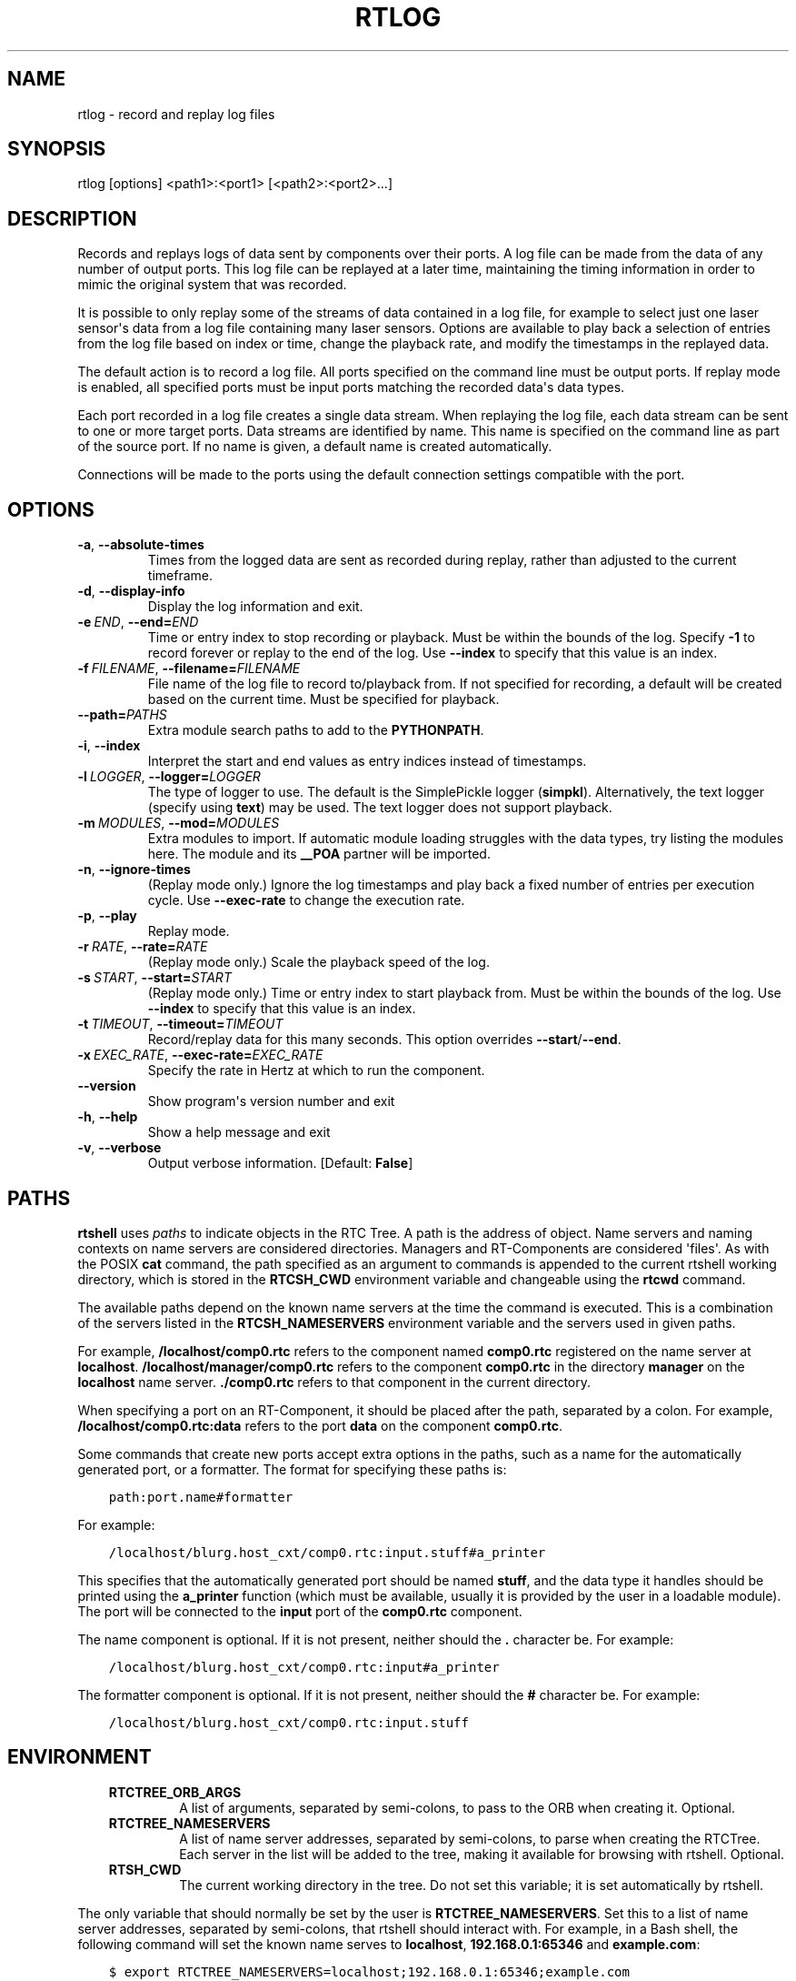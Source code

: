 .\" Man page generated from reStructuredText.
.
.
.nr rst2man-indent-level 0
.
.de1 rstReportMargin
\\$1 \\n[an-margin]
level \\n[rst2man-indent-level]
level margin: \\n[rst2man-indent\\n[rst2man-indent-level]]
-
\\n[rst2man-indent0]
\\n[rst2man-indent1]
\\n[rst2man-indent2]
..
.de1 INDENT
.\" .rstReportMargin pre:
. RS \\$1
. nr rst2man-indent\\n[rst2man-indent-level] \\n[an-margin]
. nr rst2man-indent-level +1
.\" .rstReportMargin post:
..
.de UNINDENT
. RE
.\" indent \\n[an-margin]
.\" old: \\n[rst2man-indent\\n[rst2man-indent-level]]
.nr rst2man-indent-level -1
.\" new: \\n[rst2man-indent\\n[rst2man-indent-level]]
.in \\n[rst2man-indent\\n[rst2man-indent-level]]u
..
.TH "RTLOG" 1 "2015-08-13" "4.0" "User commands"
.SH NAME
rtlog \- record and replay log files
.SH SYNOPSIS
.sp
rtlog [options] <path1>:<port1> [<path2>:<port2>...]
.SH DESCRIPTION
.sp
Records and replays logs of data sent by components over their ports.
A log file can be made from the data of any number of output ports. This
log file can be replayed at a later time, maintaining the timing
information in order to mimic the original system that was recorded.
.sp
It is possible to only replay some of the streams of data contained in a
log file, for example to select just one laser sensor\(aqs data from a log
file containing many laser sensors. Options are available to play back a
selection of entries from the log file based on index or time, change
the playback rate, and modify the timestamps in the replayed data.
.sp
The default action is to record a log file. All ports specified on the
command line must be output ports. If replay mode is enabled, all
specified ports must be input ports matching the recorded data\(aqs data
types.
.sp
Each port recorded in a log file creates a single data stream. When
replaying the log file, each data stream can be sent to one or more
target ports. Data streams are identified by name. This name is
specified on the command line as part of the source port. If no name is
given, a default name is created automatically.
.sp
Connections will be made to the ports using the default connection
settings compatible with the port.
.SH OPTIONS
.INDENT 0.0
.TP
.B  \-a\fP,\fB  \-\-absolute\-times
Times from the logged data are sent as recorded during replay, rather
than adjusted to the current timeframe.
.TP
.B  \-d\fP,\fB  \-\-display\-info
Display the log information and exit.
.TP
.BI \-e \ END\fR,\fB \ \-\-end\fB= END
Time or entry index to stop recording or playback. Must be within the
bounds of the log. Specify \fB\-1\fP to record forever or replay to the
end of the log.  Use \fB\-\-index\fP to specify that this value is an
index.
.TP
.BI \-f \ FILENAME\fR,\fB \ \-\-filename\fB= FILENAME
File name of the log file to record to/playback from. If not specified
for recording, a default will be created based on the current time.
Must be specified for playback.
.TP
.BI \-\-path\fB= PATHS
Extra module search paths to add to the \fBPYTHONPATH\fP\&.
.TP
.B  \-i\fP,\fB  \-\-index
Interpret the start and end values as entry indices instead of
timestamps.
.TP
.BI \-l \ LOGGER\fR,\fB \ \-\-logger\fB= LOGGER
The type of logger to use. The default is the SimplePickle logger
(\fBsimpkl\fP). Alternatively, the text logger (specify using \fBtext\fP)
may be used. The text logger does not support playback.
.TP
.BI \-m \ MODULES\fR,\fB \ \-\-mod\fB= MODULES
Extra modules to import. If automatic module loading struggles with
the data types, try listing the modules here. The module and its
\fB__POA\fP partner will be imported.
.TP
.B  \-n\fP,\fB  \-\-ignore\-times
(Replay mode only.) Ignore the log timestamps and play back a fixed
number of entries per execution cycle. Use \fB\-\-exec\-rate\fP to change
the execution rate.
.TP
.B  \-p\fP,\fB  \-\-play
Replay mode.
.TP
.BI \-r \ RATE\fR,\fB \ \-\-rate\fB= RATE
(Replay mode only.) Scale the playback speed of the log.
.TP
.BI \-s \ START\fR,\fB \ \-\-start\fB= START
(Replay mode only.) Time or entry index to start playback from. Must
be within the bounds of the log. Use \fB\-\-index\fP to specify that this
value is an index.
.TP
.BI \-t \ TIMEOUT\fR,\fB \ \-\-timeout\fB= TIMEOUT
Record/replay data for this many seconds. This option overrides
\fB\-\-start\fP/\fB\-\-end\fP\&.
.TP
.BI \-x \ EXEC_RATE\fR,\fB \ \-\-exec\-rate\fB= EXEC_RATE
Specify the rate in Hertz at which to run the component.
.UNINDENT
.INDENT 0.0
.TP
.B  \-\-version
Show program\(aqs version number and exit
.TP
.B  \-h\fP,\fB  \-\-help
Show a help message and exit
.TP
.B  \-v\fP,\fB  \-\-verbose
Output verbose information. [Default: \fBFalse\fP]
.UNINDENT
.SH PATHS
.sp
\fBrtshell\fP uses \fIpaths\fP to indicate objects in the RTC Tree. A path is
the address of object. Name servers and naming contexts on name servers
are considered directories. Managers and RT\-Components are considered
\(aqfiles\(aq. As with the POSIX \fBcat\fP command, the path specified as an
argument to commands is appended to the current rtshell working
directory, which is stored in the \fBRTCSH_CWD\fP environment variable and
changeable using the \fBrtcwd\fP command.
.sp
The available paths depend on the known name servers at the time the
command is executed. This is a combination of the servers listed in the
\fBRTCSH_NAMESERVERS\fP environment variable and the servers used in given
paths.
.sp
For example, \fB/localhost/comp0.rtc\fP refers to the component named
\fBcomp0.rtc\fP registered on the name server at \fBlocalhost\fP\&.
\fB/localhost/manager/comp0.rtc\fP refers to the component \fBcomp0.rtc\fP
in the directory \fBmanager\fP on the \fBlocalhost\fP name server.
\fB\&./comp0.rtc\fP refers to that component in the current directory.
.sp
When specifying a port on an RT\-Component, it should be placed after the
path, separated by a colon. For example, \fB/localhost/comp0.rtc:data\fP
refers to the port \fBdata\fP on the component \fBcomp0.rtc\fP\&.
.sp
Some commands that create new ports accept extra options in the paths,
such as a name for the automatically generated port, or a formatter. The
format for specifying these paths is:
.INDENT 0.0
.INDENT 3.5
.sp
.nf
.ft C
path:port.name#formatter
.ft P
.fi
.UNINDENT
.UNINDENT
.sp
For example:
.INDENT 0.0
.INDENT 3.5
.sp
.nf
.ft C
/localhost/blurg.host_cxt/comp0.rtc:input.stuff#a_printer
.ft P
.fi
.UNINDENT
.UNINDENT
.sp
This specifies that the automatically generated port should be named
\fBstuff\fP, and the data type it handles should be printed using the
\fBa_printer\fP function (which must be available, usually it is provided
by the user in a loadable module). The port will be connected to the
\fBinput\fP port of the \fBcomp0.rtc\fP component.
.sp
The name component is optional. If it is not present, neither
should the \fB\&.\fP character be. For example:
.INDENT 0.0
.INDENT 3.5
.sp
.nf
.ft C
/localhost/blurg.host_cxt/comp0.rtc:input#a_printer
.ft P
.fi
.UNINDENT
.UNINDENT
.sp
The formatter component is optional. If it is not present, neither
should the \fB#\fP character be. For example:
.INDENT 0.0
.INDENT 3.5
.sp
.nf
.ft C
/localhost/blurg.host_cxt/comp0.rtc:input.stuff
.ft P
.fi
.UNINDENT
.UNINDENT
.SH ENVIRONMENT
.INDENT 0.0
.INDENT 3.5
.INDENT 0.0
.TP
.B RTCTREE_ORB_ARGS
A list of arguments, separated by semi\-colons, to pass to the ORB
when creating it. Optional.
.TP
.B RTCTREE_NAMESERVERS
A list of name server addresses, separated by semi\-colons, to parse
when creating the RTCTree. Each server in the list will be added to
the tree, making it available for browsing with rtshell.  Optional.
.TP
.B RTSH_CWD
The current working directory in the tree. Do not set this variable;
it is set automatically by rtshell.
.UNINDENT
.UNINDENT
.UNINDENT
.sp
The only variable that should normally be set by the user is
\fBRTCTREE_NAMESERVERS\fP\&. Set this to a list of name server addresses,
separated by semi\-colons, that rtshell should interact with. For
example, in a Bash shell, the following command will set the known name
serves to \fBlocalhost\fP, \fB192.168.0.1:65346\fP and \fBexample.com\fP:
.INDENT 0.0
.INDENT 3.5
.sp
.nf
.ft C
$ export RTCTREE_NAMESERVERS=localhost;192.168.0.1:65346;example.com
.ft P
.fi
.UNINDENT
.UNINDENT
.SH DIAGNOSTICS
.sp
Returns \fBzero\fP on success and \fBnon\-zero\fP on failure.
.sp
Verbose output and error messages are printed to \fBstderr\fP\&.
.SH EXAMPLES
.INDENT 0.0
.INDENT 3.5
.sp
.nf
.ft C
$ rtlog \-f log.rtlog /localhost/ConsoleIn0.rtc:out.numbers
.ft P
.fi
.UNINDENT
.UNINDENT
.sp
Log values sent by the \fBConsoleIn0.rtc\fP component over its \fBout\fP
output port. The data stream will be named \fBnumbers\fP in the log file.
The log file will be named \fBlog.rtlog\fP\&.
.INDENT 0.0
.INDENT 3.5
.sp
.nf
.ft C
$ rtlog \-f log.rtlog \-p /localhost/ConsoleOut0.rtc:in.numbers
.ft P
.fi
.UNINDENT
.UNINDENT
.sp
Play the entries from the stream named \fBnumbers\fP in the log file into
the \fBin\fP input port of the \fBConsoleOut0.rtc\fP component.
.INDENT 0.0
.INDENT 3.5
.sp
.nf
.ft C
$ rtlog \-f log.rtlog \-d
.ft P
.fi
.UNINDENT
.UNINDENT
.sp
Display information about the log file, including its start and end
times and the data streams it contains.
.INDENT 0.0
.INDENT 3.5
.sp
.nf
.ft C
$ rtlog \-f log.rtlog \-e 1292489690
  /localhost/ConsoleIn0.rtc:out.numbers
.ft P
.fi
.UNINDENT
.UNINDENT
.sp
Record data until the computer\(aqs clock reads 1292489690, then stop
logging.
.INDENT 0.0
.INDENT 3.5
.sp
.nf
.ft C
$ rtlog \-f log.rtlog \-e 10 \-i /localhost/ConsoleIn0.rtc:out.numbers
.ft P
.fi
.UNINDENT
.UNINDENT
.sp
Record 10 entries, then stop logging.
.INDENT 0.0
.INDENT 3.5
.sp
.nf
.ft C
$ rtlog \-f log.rtlog \-t 10 /localhost/ConsoleIn0.rtc:out.numbers
.ft P
.fi
.UNINDENT
.UNINDENT
.sp
Record for 10 seconds, then stop logging.
.INDENT 0.0
.INDENT 3.5
.sp
.nf
.ft C
$ rtlog \-f log.rtlog \-p \-s 1292489690
  /localhost/ConsoleOut0.rtc:in.numbers
.ft P
.fi
.UNINDENT
.UNINDENT
.sp
Replay data from the log file starting at timestamp 1292489690.
.INDENT 0.0
.INDENT 3.5
.sp
.nf
.ft C
$ rtlog \-f log.rtlog \-p \-e 1292489700
  /localhost/ConsoleOut0.rtc:in.numbers
.ft P
.fi
.UNINDENT
.UNINDENT
.sp
Replay data from the log file from the beginning until timestamp
1292489700.
.INDENT 0.0
.INDENT 3.5
.sp
.nf
.ft C
$ rtlog \-f log.rtlog \-p \-s 1292489690 \-e 1292489700
  /localhost/ConsoleOut0.rtc:in.numbers
.ft P
.fi
.UNINDENT
.UNINDENT
.sp
Replay data from the log file from timestamp 1292489690 until timestamp
1292489700 (i.e. 10 seconds of data).
.INDENT 0.0
.INDENT 3.5
.sp
.nf
.ft C
$ rtlog \-f log.rtlog \-p \-s 5 \-i
  /localhost/ConsoleOut0.rtc:in.numbers
.ft P
.fi
.UNINDENT
.UNINDENT
.sp
Replay data from the log file starting at the 5th entry.
.INDENT 0.0
.INDENT 3.5
.sp
.nf
.ft C
$ rtlog \-f log.rtlog \-p \-e 10 /localhost/ConsoleOut0.rtc:in.numbers
.ft P
.fi
.UNINDENT
.UNINDENT
.sp
Replay data from the log file from the beginning until the 10th entry.
.INDENT 0.0
.INDENT 3.5
.sp
.nf
.ft C
$ rtlog \-f log.rtlog \-p \-s 5 \-e 10
  /localhost/ConsoleOut0.rtc:in.numbers
.ft P
.fi
.UNINDENT
.UNINDENT
.sp
Replay data from the log file from the 5th entry until the 10th entry
(i.e. 5 entries).
.INDENT 0.0
.INDENT 3.5
.sp
.nf
.ft C
$ rtlog \-f log.rtlog \-p \-t 10 /localhost/ConsoleOut0.rtc:in.numbers
.ft P
.fi
.UNINDENT
.UNINDENT
.sp
Replay data the first 10 seconds of data from the log file.
.INDENT 0.0
.INDENT 3.5
.sp
.nf
.ft C
$ rtlog \-f log.rtlog \-p \-r 5 /localhost/ConsoleOut0.rtc:in.numbers
.ft P
.fi
.UNINDENT
.UNINDENT
.sp
Replay the data at five times the speed it was recorded at.
.INDENT 0.0
.INDENT 3.5
.sp
.nf
.ft C
$ rtlog \-f log.rtlog \-p \-r 0.2 /localhost/ConsoleOut0.rtc:in.numbers
.ft P
.fi
.UNINDENT
.UNINDENT
.sp
Replay the data at one fifth of the speed it was recorded at.
.INDENT 0.0
.INDENT 3.5
.sp
.nf
.ft C
$ rtlog \-f log.rtlog \-p \-n 5 \-x 1 /localhost/ConsoleOut0.rtc:in.numbers
.ft P
.fi
.UNINDENT
.UNINDENT
.sp
Replay the data, executing once per second and playing exactly 5 entries
per execution.
.INDENT 0.0
.INDENT 3.5
.sp
.nf
.ft C
$ rtlog \-f log.rtlog /localhost/Sensor0.rtc:out.sensor
  /localhost/Controller0.rtc:out.ctrl /localhost/Motor0.rtc:out.motor
.ft P
.fi
.UNINDENT
.UNINDENT
.sp
Record three streams of data into a single log file. The streams will be
named \fBsensor\fP, \fBctrl\fP and \fBmotor\fP\&.
.INDENT 0.0
.INDENT 3.5
.sp
.nf
.ft C
$ rtlog \-f log.rtlog /localhost/Sensor0.rtc:in.motor
  /localhost/Motor0.rtc:in.ctrl
.ft P
.fi
.UNINDENT
.UNINDENT
.sp
Play two streams of data from a single log file into different targets.
.INDENT 0.0
.INDENT 3.5
.sp
.nf
.ft C
$ rtlog \-f log.rtlog \-p /localhost/Controller0.rtc:in.sensor
  /localhost/Controller0.rtc:in.motor
.ft P
.fi
.UNINDENT
.UNINDENT
.sp
Play two streams of data from a log file into a single port.
.INDENT 0.0
.INDENT 3.5
.sp
.nf
.ft C
$ rtlog \-f log.rtlog \-p /localhost/Sensor0.rtc:in.motor
  /localhost/Controller0.rtc:in.motor
.ft P
.fi
.UNINDENT
.UNINDENT
.sp
Play the same stream of data from a log file into multiple ports.
.sp
See rtinject(1) for examples using \fB\-\-mod\fP and \fB\-\-path\fP\&.
.SH SEE ALSO
.INDENT 0.0
.INDENT 3.5
\fBrtcat\fP (1),
\fBrtinject\fP (1),
\fBrtprint\fP (1)
.UNINDENT
.UNINDENT
.SH AUTHOR
Geoffrey Biggs and contributors
.SH COPYRIGHT
LGPL3
.\" Generated by docutils manpage writer.
.
